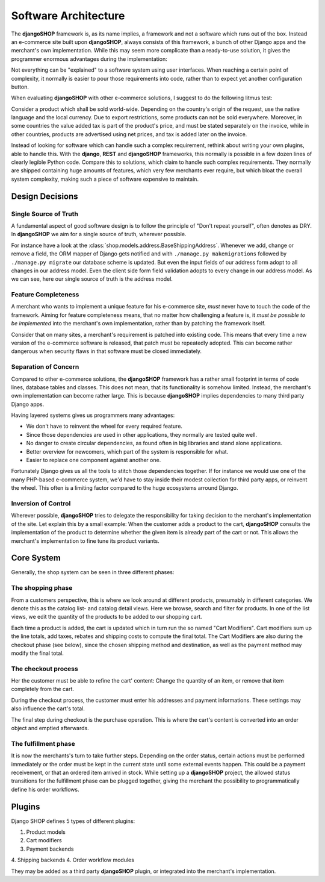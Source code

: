 .. _architecture:

=====================
Software Architecture
=====================

The **djangoSHOP** framework is, as its name implies, a framework and not a software which runs
out of the box. Instead an e-commerce site built upon **djangoSHOP**, always consists of this
framework, a bunch of other Django apps and the merchant's own implementation. While this may seem
more complicate than a ready-to-use solution, it gives the programmer enormous advantages during the
implementation:

Not everything can be "explained" to a software system using user interfaces. When reaching a
certain point of complexity, it normally is easier to pour those requirements into code, rather
than to expect yet another configuration button.

When evaluating **djangoSHOP** with other e-commerce solutions, I suggest to do the following
litmus test:

Consider a product which shall be sold world-wide. Depending on the country's origin of the request,
use the native language and the local currency. Due to export restrictions, some products can not
be sold everywhere. Moreover, in some countries the value added tax is part of the product's price,
and must be stated separately on the invoice, while in other countries, products are  advertised
using net prices, and tax is added later on the invoice.

Instead of looking for software which can handle such a complex requirement, rethink about writing
your own plugins, able to handle this. With the **django**, **REST** and **djangoSHOP** frameworks,
this normally is possible in a few dozen lines of clearly legible Python code. Compare this to
solutions, which claim to handle such complex requirements. They normally are shipped containing
huge amounts of features, which very few merchants ever require, but which bloat the overall system
complexity, making such a piece of software expensive to maintain.


Design Decisions
================

Single Source of Truth
----------------------

A fundamental aspect of good software design is to follow the principle of "Don't repeat yourself",
often denotes as DRY. In **djangoSHOP** we aim for a single source of truth, wherever possible.

For instance have a look at the :class:`shop.models.address.BaseShippingAddress`. Whenever we
add, change or remove a field, the ORM mapper of Django gets notified and with
``./manage.py makemigrations`` followed by ``./manage.py migrate`` our database scheme is updated.
But even the input fields of our address form adopt to all changes in our address model. Even the
client side form field validation adopts to every change in our address model. As we can see, here
our single source of truth is the address model.


Feature Completeness
--------------------

A merchant who wants to implement a unique feature for his e-commerce site, *must* never have to
touch the code of the framework. Aiming for feature completeness means, that no matter how
challenging a feature is, it *must be possible to be implemented* into the merchant's own
implementation, rather than by patching the framework itself.

Consider that on many sites, a merchant's requirement is patched into existing code. This means
that every time a new version of the e-commerce software is released, that patch must be repeatedly
adopted. This can become rather dangerous when security flaws in that software must be closed
immediately.


Separation of Concern
---------------------

Compared to other e-commerce solutions, the **djangoSHOP** framework has a rather small footprint
in terms of code lines, database tables and classes. This does not mean, that its functionality is
somehow limited. Instead, the merchant's own implementation can become rather large. This is
because **djangoSHOP** implies dependencies to many third party Django apps.

Having layered systems gives us programmers many advantages:

* We don't have to reinvent the wheel for every required feature.
* Since those dependencies are used in other applications, they normally are tested quite well.
* No danger to create circular dependencies, as found often in big libraries and stand alone
  applications.
* Better overview for newcomers, which part of the system is responsible for what.
* Easier to replace one component against another one.

Fortunately Django gives us all the tools to stitch those dependencies together. If for instance we
would use one of the many PHP-based e-commerce system, we'd have to stay inside their modest
collection for third party apps, or reinvent the wheel. This often is a limiting factor compared to
the huge ecosystems arround Django.


Inversion of Control
--------------------

Wherever possible, **djangoSHOP** tries to delegate the responsibility for taking decision to the
merchant's implementation of the site. Let explain this by a small example: When the customer
adds a product to the cart, **djangoSHOP** consults the implementation of the product to determine
whether the given item is already part of the cart or not. This allows the merchant's implementation
to fine tune its product variants.


Core System
===========

Generally, the shop system can be seen in three different phases:


The shopping phase
------------------

From a customers perspective, this is where we look around at different products, presumably in
different categories. We denote this as the catalog list- and catalog detail views. Here we browse,
search and filter for products. In one of the list views, we edit the quantity of the products to
be added to our shopping cart.

Each time a product is added, the cart is updated which in turn run the so named "Cart Modifiers".
Cart modifiers sum up the line totals, add taxes, rebates and shipping costs to compute the final
total. The Cart Modifiers are also during the checkout phase (see below), since the chosen shipping
method and destination, as well as the payment method may modify the final total.


The checkout process
--------------------

Her the customer must be able to refine the cart' content: Change the quantity of an item, or remove
that item completely from the cart.

During the checkout process, the customer must enter his addresses and payment informations. These
settings may also influence the cart's total.

The final step during checkout is the purchase operation. This is where the cart's content is
converted into an order object and emptied afterwards.


The fulfillment phase
---------------------

It is now the merchants's turn to take further steps. Depending on the order status, certain
actions must be performed immediately or the order must be kept in the current state until some
external events happen. This could be a payment receivement, or that an ordered item arrived in
stock. While setting up a **djangoSHOP** project, the allowed status transitions for the fulfillment
phase can be plugged together, giving the merchant the possibility to programmatically define his
order workflows.


Plugins
=======

Django SHOP defines 5 types of different plugins:

1. Product models
2. Cart modifiers
3. Payment backends
4. Shipping backends
4. Order workflow modules

They may be added as a third party **djangoSHOP** plugin, or integrated into the merchant's
implementation.

